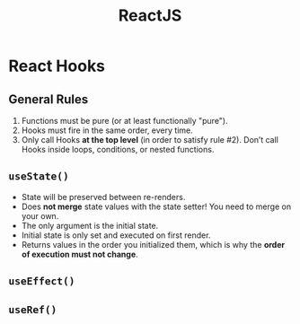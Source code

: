 :PROPERTIES:
:ID:       11403734-d689-4eab-bb44-e7050b415d70
:END:
#+title: ReactJS
#+filetags: web webdev programming javascript frontend

* React Hooks
** General Rules
1. Functions must be pure (or at least functionally "pure").
2. Hooks must fire in the same order, every time.
3. Only call Hooks *at the top level* (in order to satisfy rule #2). Don’t call Hooks inside loops, conditions, or nested functions.
** ~useState()~
- State will be preserved between re-renders.
- Does *not merge* state values with the state setter! You need to merge on your own.
- The only argument is the initial state.
- Initial state is only set and executed on first render.
- Returns values in the order you initialized them, which is why the *order of execution must not change*.
** ~useEffect()~
** ~useRef()~
